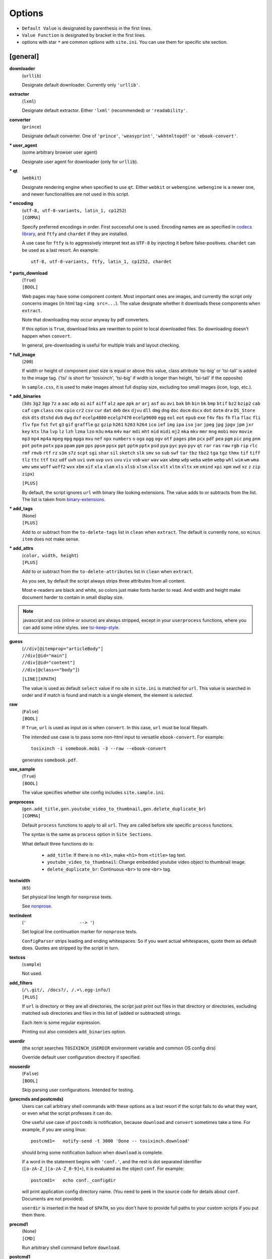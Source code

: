 
.. vim: set spell spelllang=en_us :

Options
=======

* ``Default Value`` is designated by parenthesis in the first lines.
* ``Value Function`` is designated by bracket in the first lines.
* options with star ``*`` are common options with ``site.ini``.
  You can use them for specific site section.


[general]
---------

**downloader**
    (``urllib``)

    Designate default downloader. Currently only ``'urllib'``.

**extractor**
    (``lxml``)

    Designate default extractor.
    Either ``'lxml'`` (recommended) or ``'readability'``.
**converter**
    (``prince``)

    Designate default converter.
    One of ``'prince'``, ``'weasyprint'``, ``'wkhtmltopdf'``
    or ``'ebook-convert'``.

**\* user_agent**
    (some arbitrary browser user agent)

    Designate user agent for downloader (only for ``urllib``).

**\* qt**
    (``webkit``)

    Designate rendering engine when specified to use ``qt``.
    Either ``webkit`` or ``webengine``.
    ``webengine`` is a newer one,
    and newer functionalities are not used in this script.

**\* encoding**
    | (``utf-8, utf-8-variants, latin_1, cp1252``)
    | ``[COMMA]``

    Specify preferred encodings in order.
    First successful one is used.
    Encoding names are as specified in
    `codecs library <https://docs.python.org/3/library/codecs.html#standard-encodings>`__,
    and ``ftfy`` and ``chardet`` if they are installed.

    A use case for ``ftfy`` is to aggressively interpret text as ``UTF-8``
    by injecting it before false-positives.
    ``chardet`` can be used as a last resort. An example::

        utf-8, utf-8-variants, ftfy, latin_1, cp1252, chardet

**\* parts_download**
    | (``True``)
    | ``[BOOL]``

    Web pages may have some component content.
    Most important ones are images,
    and currently the script only concerns images
    (in html tag ``<img src=...``).
    The value designate whether it downloads these components
    when ``extract``.

    Note that downloading may occur anyway by pdf converters.

    If this option is ``True``,
    download links are rewritten to point to local downloaded files.
    So downloading doesn't happen when ``convert``.

    In general, pre-downloading is useful
    for multiple trials and layout checking.

**\* full_image**
    (``200``)

    If width or height of component pixel size is equal or above this value,
    class attribute 'tsi-big' or 'tsi-tall' is added to the image tag.
    ('tsi' is short for 'tosixinch',
    'tsi-big' if width is longer than height, 'tsi-tall' if the opposite)

    In ``sample.css``, it is used to make images almost full display size,
    excluding too small images (icon, logo, etc.).

**\* add_binaries**
    (``3ds`` ``3g2`` ``3gp`` ``7z`` ``a`` ``aac`` ``adp`` ``ai`` ``aif`` ``aiff``
    ``alz`` ``ape`` ``apk`` ``ar`` ``arj`` ``asf`` ``au`` ``avi`` ``bak`` ``bh``
    ``bin`` ``bk`` ``bmp`` ``btif`` ``bz2`` ``bzip2`` ``cab`` ``caf`` ``cgm``
    ``class`` ``cmx`` ``cpio`` ``cr2`` ``csv`` ``cur`` ``dat`` ``deb`` ``dex``
    ``djvu`` ``dll`` ``dmg`` ``dng`` ``doc`` ``docm`` ``docx`` ``dot`` ``dotm``
    ``dra`` ``DS_Store`` ``dsk`` ``dts`` ``dtshd`` ``dvb`` ``dwg`` ``dxf``
    ``ecelp4800`` ``ecelp7470`` ``ecelp9600`` ``egg`` ``eol`` ``eot`` ``epub``
    ``exe`` ``f4v`` ``fbs`` ``fh`` ``fla`` ``flac`` ``fli`` ``flv`` ``fpx``
    ``fst`` ``fvt`` ``g3`` ``gif`` ``graffle`` ``gz`` ``gzip`` ``h261`` ``h263``
    ``h264`` ``ico`` ``ief`` ``img`` ``ipa`` ``iso`` ``jar`` ``jpeg`` ``jpg``
    ``jpgv`` ``jpm`` ``jxr`` ``key`` ``ktx`` ``lha`` ``lvp`` ``lz`` ``lzh``
    ``lzma`` ``lzo`` ``m3u`` ``m4a`` ``m4v`` ``mar`` ``mdi`` ``mht`` ``mid``
    ``midi`` ``mj2`` ``mka`` ``mkv`` ``mmr`` ``mng`` ``mobi`` ``mov`` ``movie``
    ``mp3`` ``mp4`` ``mp4a`` ``mpeg`` ``mpg`` ``mpga`` ``mxu`` ``nef`` ``npx``
    ``numbers`` ``o`` ``oga`` ``ogg`` ``ogv`` ``otf`` ``pages`` ``pbm`` ``pcx``
    ``pdf`` ``pea`` ``pgm`` ``pic`` ``png`` ``pnm`` ``pot`` ``potm`` ``potx``
    ``ppa`` ``ppam`` ``ppm`` ``pps`` ``ppsm`` ``ppsx`` ``ppt`` ``pptm`` ``pptx``
    ``psd`` ``pya`` ``pyc`` ``pyo`` ``pyv`` ``qt`` ``rar`` ``ras`` ``raw`` ``rgb``
    ``rip`` ``rlc`` ``rmf`` ``rmvb`` ``rtf`` ``rz`` ``s3m`` ``s7z`` ``scpt``
    ``sgi`` ``shar`` ``sil`` ``sketch`` ``slk`` ``smv`` ``so`` ``sub`` ``swf``
    ``tar`` ``tbz`` ``tbz2`` ``tga`` ``tgz`` ``thmx`` ``tif`` ``tiff`` ``tlz``
    ``ttc`` ``ttf`` ``txz`` ``udf`` ``uvh`` ``uvi`` ``uvm`` ``uvp`` ``uvs``
    ``uvu`` ``viv`` ``vob`` ``war`` ``wav`` ``wax`` ``wbmp`` ``wdp`` ``weba``
    ``webm`` ``webp`` ``whl`` ``wim`` ``wm`` ``wma`` ``wmv`` ``wmx`` ``woff``
    ``woff2`` ``wvx`` ``xbm`` ``xif`` ``xla`` ``xlam`` ``xls`` ``xlsb`` ``xlsm``
    ``xlsx`` ``xlt`` ``xltm`` ``xltx`` ``xm`` ``xmind`` ``xpi`` ``xpm`` ``xwd``
    ``xz`` ``z`` ``zip`` ``zipx``)

    ``[PLUS]``

    By default, the script ignores ``url`` with binary like looking extensions.
    The value adds to or subtracts from the list.
    The list is taken from
    `binary-extensions <https://github.com/sindresorhus/binary-extensions>`__.

**\* add_tags**
    | (None)
    | ``[PLUS]``

    Add to or subtract from the ``to-delete-tags`` list in ``clean``
    when ``extract``.
    The default is currently none, so ``minus item`` does not make sense.

**\* add_attrs**
    | (``color, width, height``)
    | ``[PLUS]``

    Add to or subtract from the ``to-delete-attributes`` list in ``clean``
    when ``extract``.

    As you see, by default the script always strips three attributes
    from all content.

    Most e-readers are black and white,
    so colors just make fonts harder to read.
    And width and height make document harder to contain
    in small display size.

.. note::

    javascript and css (inline or source) are always stripped,
    except in your ``userprocess`` functions,
    where you can add some inline styles.
    see `tsi-keep-style <overview.html#other-magic-words>`__.

**guess**
    | (``//div[@itemprop="articleBody"]``
    | ``//div[@id="main"]``
    | ``//div[@id="content"]``
    | ``//div[@class=="body"]``)

    ``[LINE][XPATH]``

    The value is used as default ``select`` value
    if no site in ``site.ini`` is matched for ``url``.
    This value is searched in order
    and if match is found and match is a single element,
    the element is *selected*.

**raw**
    | (``False``)
    | ``[BOOL]``

    If ``True``,
    ``url`` is used as input *as is* when ``convert``.
    In this case, ``url`` must be local filepath.

    The intended use case is
    to pass some non-html input to versatile ``ebook-convert``.
    For example::

        tosixinch -i somebook.mobi -3 --raw --ebook-convert

    generates ``somebook.pdf``.

**use_sample**
    | (``True``)
    | ``[BOOL]``

    The value specifies whether site config includes ``site.sample.ini``.

**preprocess**
    | (``gen.add_title,gen.youtube_video_to_thumbnail,gen.delete_duplicate_br``)
    | ``[COMMA]``

    Default ``process`` functions to apply to all ``url``.
    They are called before site specific ``process`` functions.

    The syntax is the same as ``process`` option in ``Site Sections``.

    What default three functions do is:

        * ``add_title``: If there is no ``<h1>``,
          make ``<h1>`` from ``<title>`` tag text.
        * ``youtube_video_to_thumbnail``: Change embedded youtube video object
          to thumbnail image.
        * ``delete_duplicate_br``: Continuous ``<br>`` to one ``<br>`` tag.

**textwidth**
    (``65``)

    Set physical line length for ``nonprose`` texts.

    See `nonprose <topics.html#non-prose>`__.

**textindent**
    (``'                    --> '``)

    Set logical line continuation marker for ``nonprose`` texts.

    ``ConfigParser`` strips leading and ending whitespaces.
    So if you want actual whitespaces, quote them as default does.
    Quotes are stripped by the script in turn.

**textcss**
    (``sample``)

    Not used.

**add_filters**
    | (``/\.git/, /docs?/, /.+\.egg-info/``)
    | ``[PLUS]``

    If ``url`` is directory or they are all directories,
    the script just print out files in that directory or directories,
    excluding matched sub directories and files
    in this list of (added or subtracted) strings.
    
    Each item is some regular expression.

    Printing out also considers ``add_binaries`` option.

**userdir**
    (the script searches ``TOSIXINCH_USERDIR`` environment variable
    and common OS config dirs)

    Override default user configuration directory if specified.

**nouserdir**
    | (``False``)
    | ``[BOOL]``

    Skip parsing user configurations.
    Intended for testing.

**(precmds and postcmds)**
    Users can call arbitrary shell commands with these options as a last resort
    if the script fails to do what they want,
    or even what the script professes it can do.

    One useful use case of ``postcmds`` is notification,
    because ``download`` and ``convert`` sometimes take a time.
    For example, if you are using linux::

        postcmd1=   notify-send -t 3000 'Done -- tosixinch.download'

    should bring some notification balloon
    when ``download`` is complete.

    If a word in the statement begins with ``'conf.'``,
    and the rest is dot separated identifier (``[a-zA-Z_][a-zA-Z_0-9]+``),
    it is evaluated as the object ``conf``. For example::

        postcmd1=   echo conf._configdir
        
    will print application config directory name.
    (You need to peek in the source code for details about ``conf``.
    Documents are not provided).

    ``userdir`` is inserted in the head of ``$PATH``,
    so you don't have to provide full paths to your custom scripts
    if you put them there.

**precmd1**
    | (None)
    | ``[CMD]``

    Run arbitrary shell command before ``download``.

**postcmd1**
    | (None)
    | ``[CMD]``

    Run arbitrary shell command after ``download``.

**precmd2**
    | (None)
    | ``[CMD]``

    Run arbitrary shell command before ``extract``.

**postcmd2**
    | (None)
    | ``[CMD]``

    Run arbitrary shell command after ``extract``.

**precmd3**
    | (None)
    | ``[CMD]``

    Run arbitrary shell command before ``convert``.

**postcmd3**
    | (None)
    | ``[CMD]``

    Run arbitrary shell command after ``convert``.

**viewcmd**
    | (None)
    | ``[CMD]``

    Run arbitrary shell command
    when specified in commandline options (``-4`` or ``--view``).

    This is basically the same as 'precmds' or 'postcmds'.
    Only the triggering mechanism (``-4``) is different.
    The intended use case is to open a pdf viewer
    with the generated pdf filename supplied.

    The script includes a sample file ``open_viewer.py``
    (only for unixes with command ``ps``).
    It does opened file checks in addition.
    If the pdf file is already opened by the viewer,
    it does nothing.
    It can be used without full path.

    So, the simplest case would be::

        viewcmd=    okular conf.pdfname

    * 'okular' is a command name to open a pdf file.

    * conf.pdfname is expanded (from ``url``) to the actual pdf filename.

    If you want to use the sample::

        viewcmd=    open_viewer.py --command okular --check conf.pdfname

    * ``--check`` is the option flag to do above opened file checks.
    * ``--command`` can be arbitrary length with some options
      (e.g. ``--command 'okular --page 5'``).
      In that case, the first word is interpreted as the executable file name
      for the ``--check``.

    And one way to see the help is::

        viewcmd=    open_viewer.py --help


[style]
-------

The style options are made into a dictionary,
to be used in ``template css`` (``*.t.css``).

The look up name (key) is the same as each option name.

For examples, see the sample css
(``data/css/sample.t.css`` in installed directory).

Note that users can always choose (static) css rather than template css.
In that case, the style options have no effect.

So the options themselves have no meaning.
In the following, the roles in the sample file are explained.


**orientation**
    (``portrait``)

    Designate page orientation, portrait or landscape.

**portrait_size**
    (``90mm 118mm``)

    Designate portrait page size (width and height).
    The script use this value when ``orientation`` is ``portrait``.

    Ideally it should be full display size,
    but thinly clipped on height for versatility by default.
    In general, width is more precious than height in small display.

**landscape_size**
    (``118mm 90mm``)

    Designate landscape page size (width and height).
    The script use this value when ``orientation`` is ``landscape``.

**toc_depth**
    (``3``)

    Designate tree depth of PDF bookmarks (Table of Contents).
    Can only be used when ``converter`` is ``prince`` or ``weasyprint``.

**font_family**
    (``"DejaVu Sans", sans-serif``)

    Designate default font to use.

**font_mono**
    (``"Dejavu Sans Mono", monospace``)

    Designate default monospaced font to use.

**font_serif**
    (None)

    Not used.

**font_sans**
    (None)

    Not used.

**font_size**
    (``9px``)

    Designate default font size.

**font_size_mono**
    (``8px``)

    Designate default monospaced font size.

**font_scale**
    (``1``)

    Not used.

**line_height**
    (``1.3``)

    Designate default line height.


Converters
----------

Section ``prince``, ``weasyprint``, ``wkhtmltopdf`` and ``ebook-convert``
are converters sections.
They have common options
and single section is selected when ``convert``.

**cnvpath**
    (``prince``)

    The name or full path for the command as you type it in the shell.
    For ordinary installed ones, only the name would suffice,
    as in the default ``'prince'``.

    Currently ``'~'`` is not expanded.

**css**
    | (``sample``)
    | ``[COMMA]``

    css file names to be used in order when ``convert``.
    The names are just passed as commandline options to the converter.

    The files must be in ``css directory``,
    just the filenames (not full path).
    Or bundled sample css ``sample.t.css``,
    which can be abbreviated as ``sample``.
    You can mix both.

**cnvopts**
    | (None)
    | ``[CMD]``

    Other options (than css file option) to pass to the command.
    See ``tosixinch.default.ini`` for examples.


Site Sections
-------------

``site.ini`` should have many sections,
each is the settings for some specific site or the part of site.

They all have the same options,
in which the common options (the same ones as in ``tosixinch.ini``)
are not described here.

**match**
    (None)

    Glob string to match against input ``url``.

    Note that url path separator (``'/'``) is not special
    for wildcards (``'*?[]!'``),
    e.g. ``'*'`` matches any strings
    including all subdirectories.
    (Actually, it uses `fnmatch module <https://docs.python.org/3/library/fnmatch.html>`__,
    not `glob module <https://docs.python.org/3/library/glob.html>`__.).

    The script tries the values of this option from all the sections.
    The section with matched ``match`` option is used for the settings.

    If there are multiple matches,
    the one with the most path separator characters (``'/'``) is used.
    If there are multiple matches still,
    the last one is used.

    If there is no match, default settings are used,
    and ``guess`` option is tried.
    In this case, a placeholder value ``http://tosixinch.example.com``
    is set.

**select**
    | (None)
    | ``[LINE][XPATH]``

    Xpath strings to select elements from ``Downloaded File`` when ``extract``.
    Only selected elements are included
    in the ``<body>`` tag of the new ``Extracted File``,
    discarding others.

    Each line in the value will be connected with bar string (``'|'``)
    when evaluating.
    This means the sequence of selected elements are
    as the same order in ``Download File``,
    not grouped by each xpath (line).


**exclude**
    | (None)
    | ``[LINE][XPATH]``

    Xpath strings to remove elements from the new ``Extracted File`` when ``extract``.
    As in ``select``,
    each line in the value will be connected with bar string (``'|'``).

**process**
    | (None)
    | ``[COMMA]``

    After ``select`` and ``exclude``, arbitrary functions can be called
    if this option is specified.

    The function name must include the module name.
    And the function must be a top level one.
    (So each name should have exactly one dot (``'.'``)).

    It is searched in user ``userprocess`` directory
    and application ``process`` directory, in order.

    The first matched one is called with the argument ``'doc'`` auto-filled.
    It is ``lxml.html`` DOM object (``HtmlElement``),
    corresponding to the resultant ``Extracted File``
    after ``select`` and ``exclude``.
    The name (``'doc'``) is actually irrelevant.

    The function can have additional arguments.
    In that case, users have to provide them in the option string.
    String after ``'?'`` (and before next ``'?'``) is interpreted as an argument.

    For example, ``'aaa.bbb?cc?dd'`` is made into code either::

        userprocess.aaa.bbb(doc, cc, dd)

    or::

        process.aaa.bbb(doc, cc, dd)

    For actual functions and examples, see modules in `process <api.html#process>`__.

**javascript**
    | (``False``)
    | ``[BOOL]``

    If this value is ``True``, downloading is done by ``Qt``.
